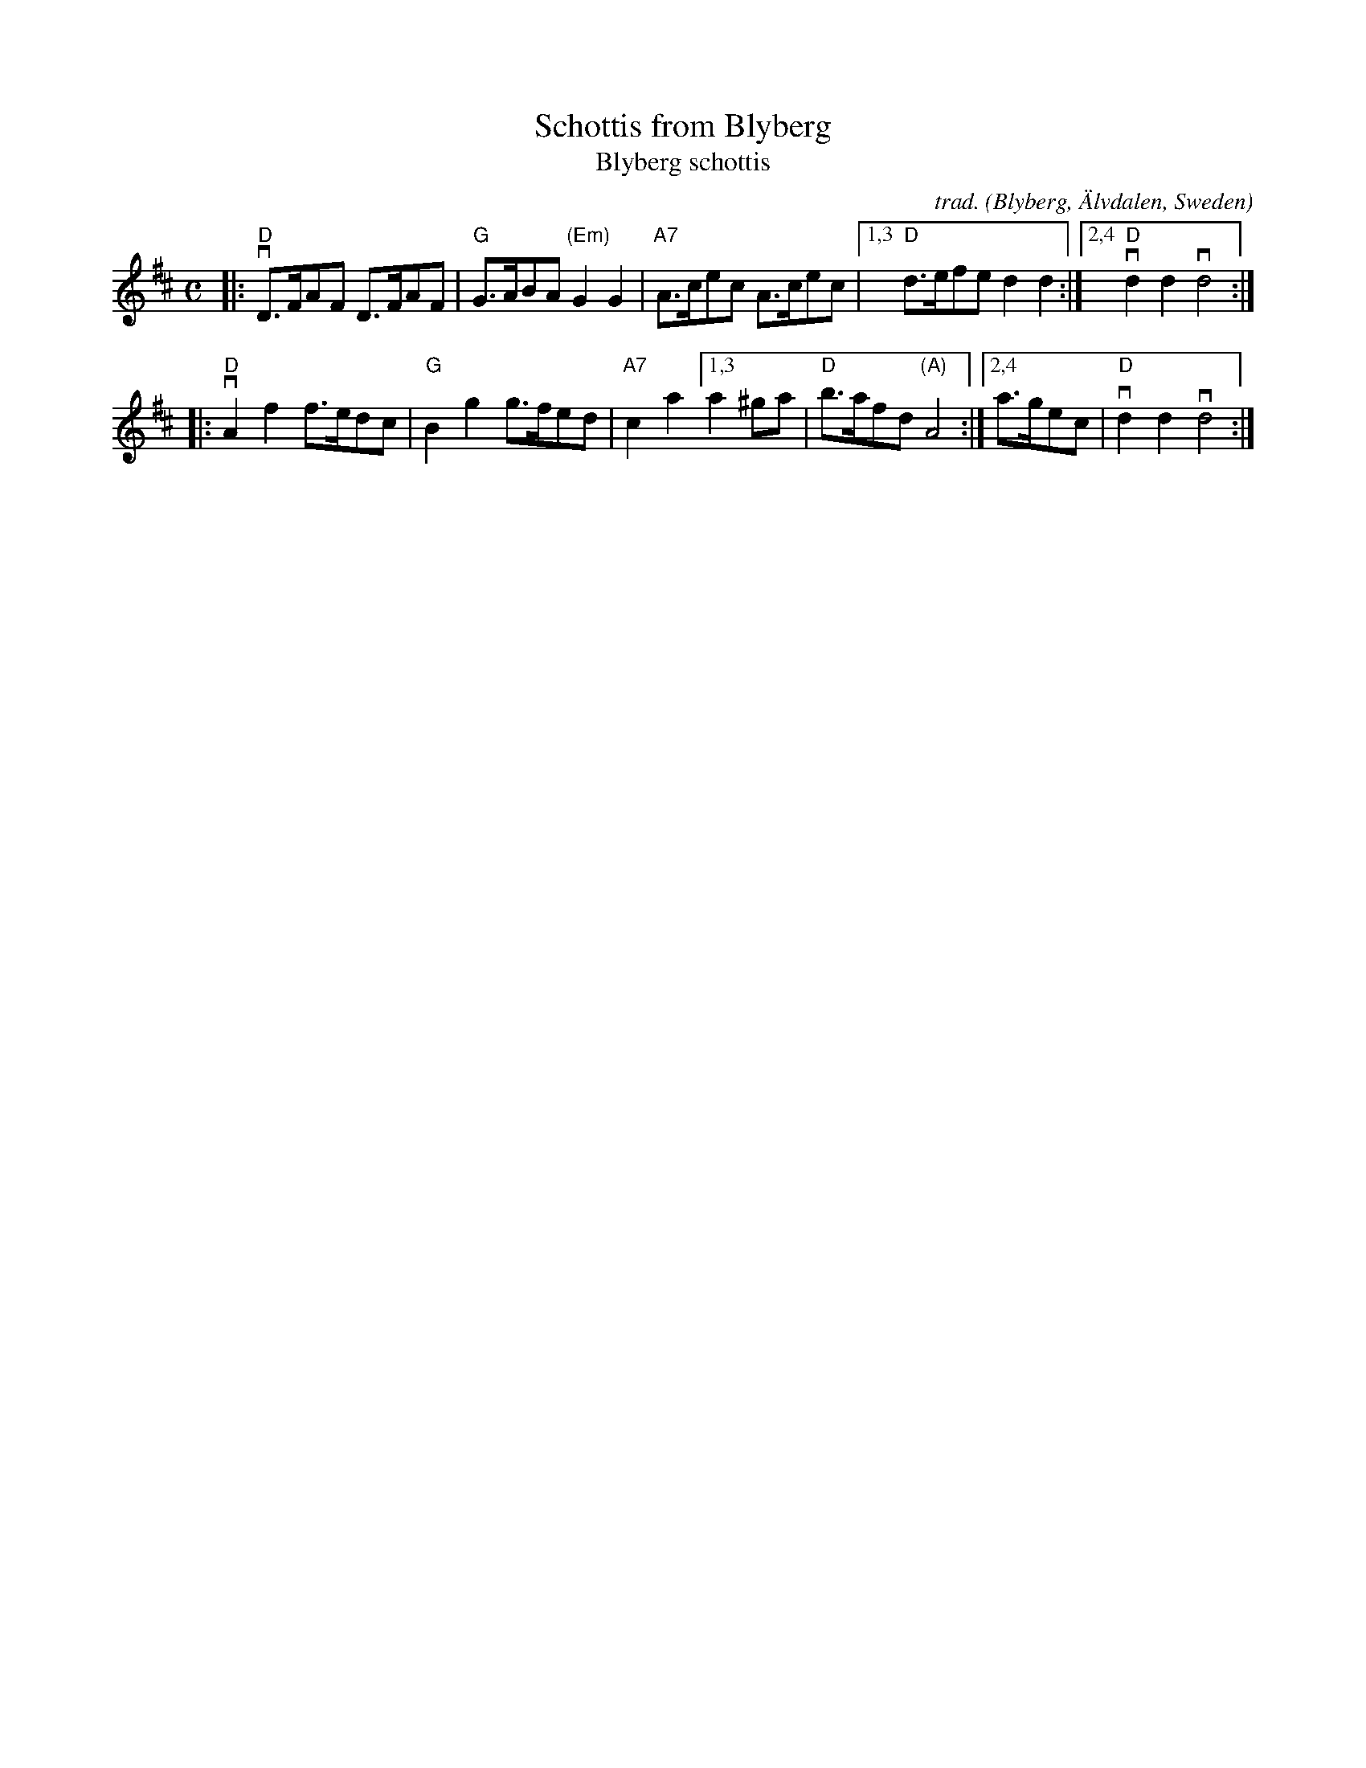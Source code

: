 X: 1
T: Schottis from Blyberg
T: Blyberg schottis
C: trad.
O: Blyberg, \"Alvdalen, Sweden
R: shottish
S: Fiddle Hell Online 2021 workshop handout
Z: 2021 John Chambers <jc:trillian.mit.edu> 2021-05-26
M: C
L: 1/8
K: D
|: "D"vD>FAF D>FAF | "G"G>ABA "(Em)"G2G2 | "A7"A>cec A>cec |[1,3 "D"d>efe d2d2 :|[2,4 "D"vd2d2 vd4 :|
|: "D"vA2f2 f>edc | "G"B2g2 g>fed | "A7"c2a2 [1,3 a2^ga | "D"b>afd "(A)"A4 :|[2,4 a>gec | "D"vd2d2 vd4 :|
